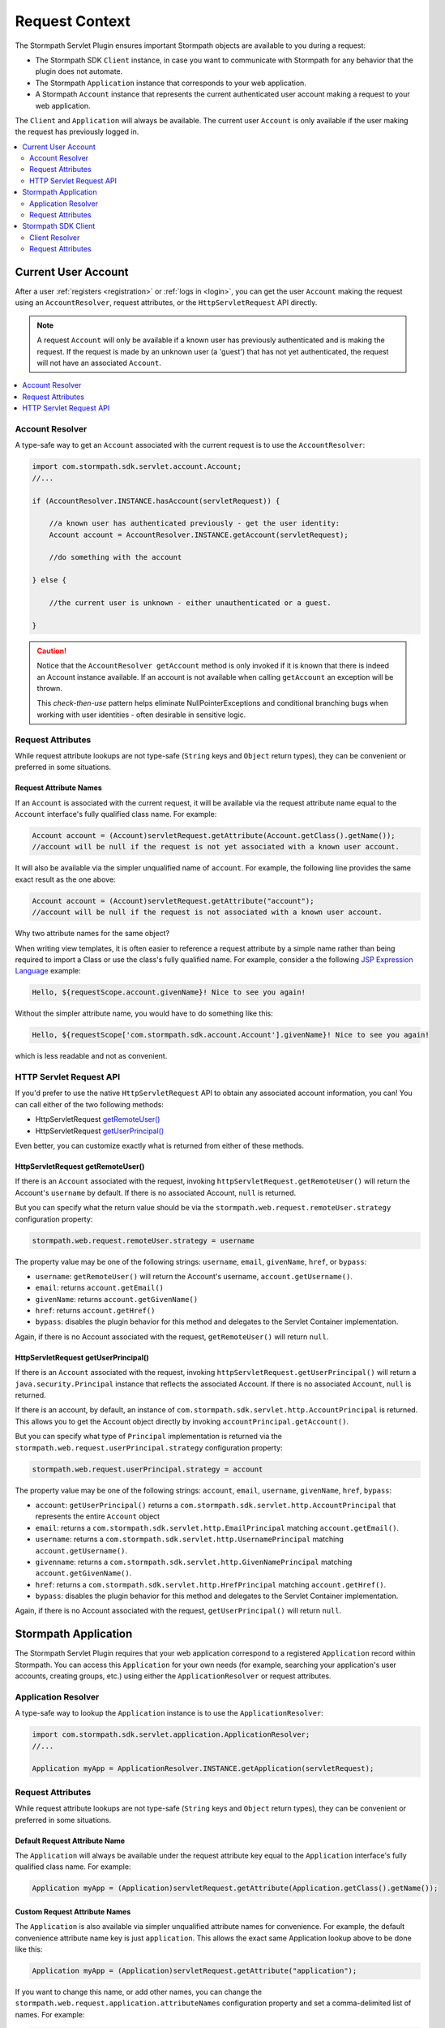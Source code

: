 .. _request:

Request Context
===============

The Stormpath Servlet Plugin ensures important Stormpath objects are available to you during a request:

* The Stormpath SDK ``Client`` instance, in case you want to communicate with Stormpath for any behavior that the plugin does not automate.
* The Stormpath ``Application`` instance that corresponds to your web application.
* A Stormpath ``Account`` instance that represents the current authenticated user account making a request to your web application.

The ``Client`` and ``Application`` will always be available.  The current user ``Account`` is only available if the user making the request has previously logged in.

.. contents::
   :local:
   :depth: 2

Current User Account
--------------------

After a user :ref:`registers <registration>` or :ref:`logs in <login>`, you can get the user ``Account`` making the request using an ``AccountResolver``, request attributes, or the ``HttpServletRequest`` API directly.

.. note::
   A request ``Account`` will only be available if a known user has previously authenticated and is making the request.  If the request is made by an unknown user (a 'guest') that has not yet authenticated, the request will not have an associated ``Account``.

.. contents::
   :local:
   :depth: 1

Account Resolver
^^^^^^^^^^^^^^^^

A type-safe way to get an ``Account`` associated with the current request is to use the ``AccountResolver``:

.. code-block:: java

    import com.stormpath.sdk.servlet.account.Account;
    //...

    if (AccountResolver.INSTANCE.hasAccount(servletRequest)) {

        //a known user has authenticated previously - get the user identity:
        Account account = AccountResolver.INSTANCE.getAccount(servletRequest);

        //do something with the account

    } else {

        //the current user is unknown - either unauthenticated or a guest.

    }

.. caution::
   Notice that the ``AccountResolver getAccount`` method is only invoked if it is known that there is indeed an Account instance available.  If an account is not available when calling ``getAccount`` an exception will be thrown.

   This *check-then-use* pattern helps eliminate NullPointerExceptions and conditional branching bugs when working with user identities - often desirable in sensitive logic.

Request Attributes
^^^^^^^^^^^^^^^^^^

While request attribute lookups are not type-safe (``String`` keys and ``Object`` return types), they can be convenient or preferred in some situations.

Request Attribute Names
~~~~~~~~~~~~~~~~~~~~~~~

If an ``Account`` is associated with the current request, it will be available via the request attribute name equal to the ``Account`` interface's fully qualified class name.  For example:

.. code-block:: java

    Account account = (Account)servletRequest.getAttribute(Account.getClass().getName());
    //account will be null if the request is not yet associated with a known user account.

It will also be available via the simpler unqualified name of ``account``.  For example, the following line provides the same exact result as the one above:

.. code-block:: java

    Account account = (Account)servletRequest.getAttribute("account");
    //account will be null if the request is not associated with a known user account.

Why two attribute names for the same object?

When writing view templates, it is often easier to reference a request attribute by a simple name rather than being required to import a Class or use the class's fully qualified name.  For example, consider a the following `JSP Expression Language`_ example:

.. code-block:: jsp

    Hello, ${requestScope.account.givenName}! Nice to see you again!

Without the simpler attribute name, you would have to do something like this:

.. code-block:: jsp

    Hello, ${requestScope['com.stormpath.sdk.account.Account'].givenName}! Nice to see you again!

which is less readable and not as convenient.

HTTP Servlet Request API
^^^^^^^^^^^^^^^^^^^^^^^^

If you'd prefer to use the native ``HttpServletRequest`` API to obtain any associated account information, you can!  You can call either of the two following methods:

* HttpServletRequest `getRemoteUser()`_
* HttpServletRequest `getUserPrincipal()`_

Even better, you can customize exactly what is returned from either of these methods.

HttpServletRequest getRemoteUser()
~~~~~~~~~~~~~~~~~~~~~~~~~~~~~~~~~~

If there is an ``Account`` associated with the request, invoking ``httpServletRequest.getRemoteUser()`` will return the Account's  ``username`` by default.  If there is no associated Account, ``null`` is returned.

But you can specify what the return value should be via the ``stormpath.web.request.remoteUser.strategy`` configuration property:

.. code-block:: properties

    stormpath.web.request.remoteUser.strategy = username

The property value may be one of the following strings: ``username``, ``email``, ``givenName``, ``href``, or ``bypass``:

* ``username``: ``getRemoteUser()`` will return the Account's username, ``account.getUsername()``.
* ``email``: returns ``account.getEmail()``
* ``givenName``: returns ``account.getGivenName()``
* ``href``: returns ``account.getHref()``
* ``bypass``: disables the plugin behavior for this method and delegates to the Servlet Container implementation.

Again, if there is no Account associated with the request, ``getRemoteUser()`` will return ``null``.

HttpServletRequest getUserPrincipal()
~~~~~~~~~~~~~~~~~~~~~~~~~~~~~~~~~~~~~

If there is an ``Account`` associated with the request, invoking ``httpServletRequest.getUserPrincipal()`` will return a ``java.security.Principal`` instance that reflects the associated Account.  If there is no associated ``Account``, ``null`` is returned.

If there is an account, by default, an instance of ``com.stormpath.sdk.servlet.http.AccountPrincipal`` is returned.  This allows you to get the Account object directly by invoking ``accountPrincipal.getAccount()``.

But you can specify what type of ``Principal`` implementation is returned via the ``stormpath.web.request.userPrincipal.strategy`` configuration property:

.. code-block:: properties

    stormpath.web.request.userPrincipal.strategy = account

The property value may be one of the following strings: ``account``, ``email``, ``username``, ``givenName``, ``href``, ``bypass``:

* ``account``: ``getUserPrincipal()`` returns a ``com.stormpath.sdk.servlet.http.AccountPrincipal`` that represents the entire ``Account`` object
* ``email``: returns a ``com.stormpath.sdk.servlet.http.EmailPrincipal`` matching ``account.getEmail()``.
* ``username``: returns a ``com.stormpath.sdk.servlet.http.UsernamePrincipal`` matching ``account.getUsername()``.
* ``givenname``: returns a ``com.stormpath.sdk.servlet.http.GivenNamePrincipal`` matching ``account.getGivenName()``.
* ``href``: returns a ``com.stormpath.sdk.servlet.http.HrefPrincipal`` matching ``account.getHref()``.
* ``bypass``: disables the plugin behavior for this method and delegates to the Servlet Container implementation.

Again, if there is no Account associated with the request, ``getUserPrincipal()`` will return ``null``.

.. _request application:

Stormpath Application
---------------------

The Stormpath Servlet Plugin requires that your web application correspond to a registered ``Application`` record within Stormpath.  You can access this ``Application`` for your own needs (for example, searching your application's user accounts, creating groups, etc.) using either the ``ApplicationResolver`` or request attributes.

Application Resolver
^^^^^^^^^^^^^^^^^^^^

A type-safe way to lookup the ``Application`` instance is to use the ``ApplicationResolver``:

.. code-block:: java

   import com.stormpath.sdk.servlet.application.ApplicationResolver;
   //...

   Application myApp = ApplicationResolver.INSTANCE.getApplication(servletRequest);

Request Attributes
^^^^^^^^^^^^^^^^^^

While request attribute lookups are not type-safe (``String`` keys and ``Object`` return types), they can be convenient or preferred in some situations.

Default Request Attribute Name
~~~~~~~~~~~~~~~~~~~~~~~~~~~~~~

The ``Application`` will always be available under the request attribute key equal to the ``Application`` interface's fully qualified class name.  For example:

.. code-block:: java

    Application myApp = (Application)servletRequest.getAttribute(Application.getClass().getName());

Custom Request Attribute Names
~~~~~~~~~~~~~~~~~~~~~~~~~~~~~~

The ``Application`` is also available via simpler unqualified attribute names for convenience.  For example, the default convenience attribute name key is just ``application``.  This allows the exact same Application lookup above to be done like this:

.. code-block:: java

    Application myApp = (Application)servletRequest.getAttribute("application");

If you want to change this name, or add other names, you can change the ``stormpath.web.request.application.attributeNames`` configuration property and set a comma-delimited list of names.  For example:

.. code-block:: properties

    stormpath.web.request.application.attributeNames = app, application, stormpathApplication, stormpathApp

Why is this supported?

When writing view templates, it is often easier to reference a request attribute by a simple name rather than being required to import a Class or use the class's fully qualified name.  For example, consider a the following `JSP Expression Language`_ example:

.. code-block:: jsp

    My application name is: ${requestScope.application.name}.

Without these simpler attribute names, you would have to do something like this:

.. code-block:: jsp

    My application name is: ${requestScope['com.stormpath.sdk.application.Application'].name}.

which is less readable and not very convenient.

.. _request sdk client:

Stormpath SDK Client
--------------------

The Stormpath Servlet Plugin uses a Stormpath SDK ``Client`` for all communication to Stormpath. You can access this ``Client`` for your own needs using either the ``ClientResolver`` or request attributes.

Client Resolver
^^^^^^^^^^^^^^^

A type-safe way to lookup the ``Client`` instance is to use the ``ClientResolver``:

.. code-block:: java

   import com.stormpath.sdk.servlet.client.ClientResolver;
   //...

   Client client = ClientResolver.INSTANCE.getClient(servletRequest);

Request Attributes
^^^^^^^^^^^^^^^^^^

While request attribute lookups are not type-safe (``String`` keys and ``Object`` return types), they can be convenient or preferred in some situations.

Default Request Attribute Name
~~~~~~~~~~~~~~~~~~~~~~~~~~~~~~

The ``Client`` will always be available under the request attribute key equal to the ``Client`` interface's fully qualified class name.  For example:

.. code-block:: java

    Client client = (Client)servletRequest.getAttribute(Client.getClass().getName());

Custom Request Attribute Names
~~~~~~~~~~~~~~~~~~~~~~~~~~~~~~

The ``Client`` is also available via simpler unqualified attribute names for convenience.  For example, the default convenience attribute name key is just ``client``.  This allows the exact same Client lookup above to be done like this:

.. code-block:: java

    Client client = (Client)servletRequest.getAttribute("client");

If you want to change this name, or add other names, you can change the ``stormpath.web.request.client.attributeNames`` configuration property and set a comma-delimited list of names.  For example:

.. code-block:: properties

    stormpath.web.request.client.attributeNames = client, stormpathClient, awesomeStormpathClient

Why is this supported?

When writing view templates, it is often easier to reference a request attribute by a simple name rather than being required to import a Class or use the class's fully qualified name.  For example, consider a the following `JSP Expression Language`_ example:

.. code-block:: jsp

    My Stormpath tenant name is: ${requestScope.client.currentTenant.name}.

Without these simpler attribute names, you would have to do something like this:

.. code-block:: jsp

    My Stormpath tenant name is: ${requestScope['com.stormpath.sdk.client.Client'].currentTenant.name}.

which is less readable and not very convenient.

.. _JSP Expression Language: http://docs.oracle.com/javaee/1.4/tutorial/doc/JSPIntro7.html
.. _getRemoteUser(): http://docs.oracle.com/javaee/7/api/javax/servlet/http/HttpServletRequest.html#getRemoteUser()
.. _getUserPrincipal(): http://docs.oracle.com/javaee/7/api/javax/servlet/http/HttpServletRequest.html#getUserPrincipal()